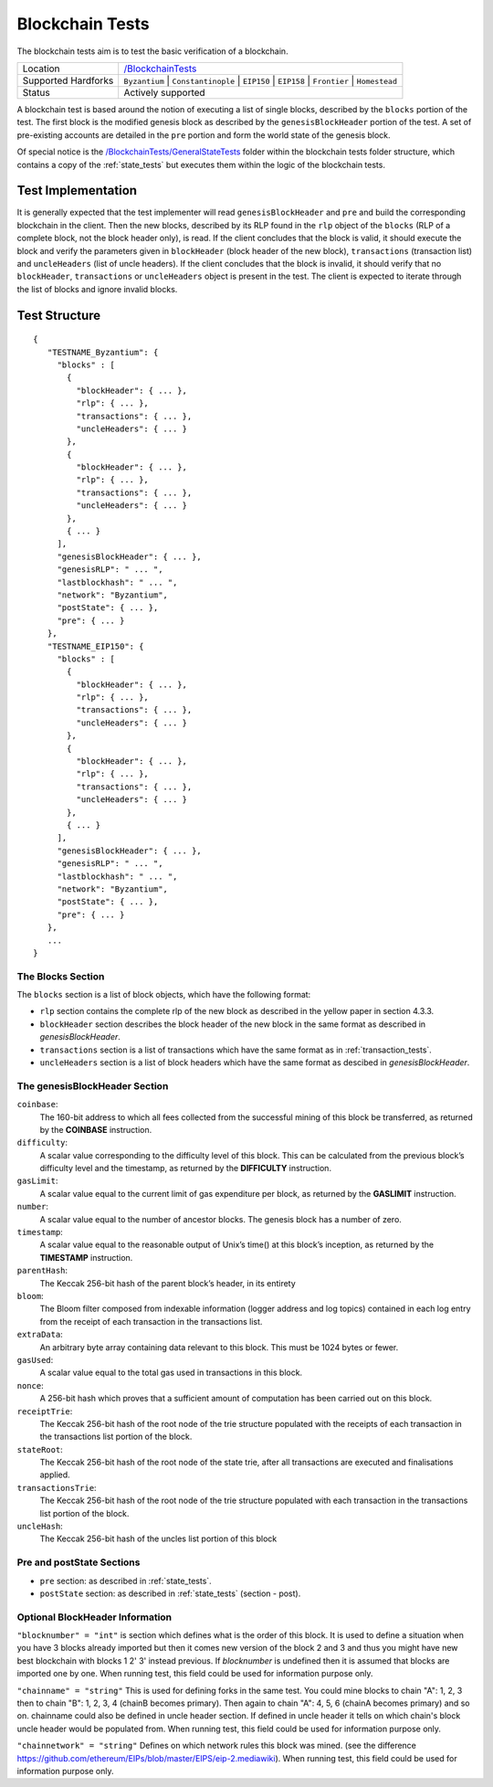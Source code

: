 .. _blockchain_tests:

Blockchain Tests
================

The blockchain tests aim is to test the basic verification of a blockchain.

=================== ==============================================================
Location            `/BlockchainTests <https://github.com/ethereum/tests/tree/develop/BlockchainTests>`_
Supported Hardforks ``Byzantium`` | ``Constantinople`` | ``EIP150`` | ``EIP158`` | ``Frontier`` | ``Homestead``
Status              Actively supported
=================== ==============================================================

A blockchain test is based around the notion of executing a list of single blocks,
described by the ``blocks`` portion of the test. The first block is the modified
genesis block as described by the ``genesisBlockHeader`` portion of the test. 
A set of pre-existing accounts are detailed in the ``pre`` portion and form the 
world state of the genesis block.

Of special notice is the 
`/BlockchainTests/GeneralStateTests <https://github.com/ethereum/tests/tree/develop/BlockchainTests/GeneralStateTests>`_
folder within the blockchain tests folder structure, which contains a copy of the
:ref:`state_tests` but executes them within the logic of the blockchain tests.


Test Implementation
-------------------

It is generally expected that the test implementer will read ``genesisBlockHeader`` 
and ``pre`` and build the corresponding blockchain in the client. Then the new blocks, 
described by its RLP found in the ``rlp`` object of the ``blocks`` (RLP of a complete block, 
not the block header only), is read. If the client concludes that the block is valid, 
it should execute the block and verify the parameters given in ``blockHeader`` 
(block header of the new block), ``transactions`` (transaction list) and ``uncleHeaders`` 
(list of uncle headers). If the client concludes that the block is invalid, it should verify 
that no ``blockHeader``, ``transactions`` or ``uncleHeaders`` object is present in the test. 
The client is expected to iterate through the list of blocks and ignore invalid blocks.

Test Structure
--------------

::

  {
     "TESTNAME_Byzantium": {
       "blocks" : [
         {
           "blockHeader": { ... },
           "rlp": { ... },
           "transactions": { ... },
           "uncleHeaders": { ... }
         },
         {
           "blockHeader": { ... },
           "rlp": { ... },
           "transactions": { ... },
           "uncleHeaders": { ... }
         },
         { ... }
       ],
       "genesisBlockHeader": { ... },
       "genesisRLP": " ... ",
       "lastblockhash": " ... ",
       "network": "Byzantium",
       "postState": { ... },
       "pre": { ... }       
     },
     "TESTNAME_EIP150": {
       "blocks" : [
         {
           "blockHeader": { ... },
           "rlp": { ... },
           "transactions": { ... },
           "uncleHeaders": { ... }
         },
         {
           "blockHeader": { ... },
           "rlp": { ... },
           "transactions": { ... },
           "uncleHeaders": { ... }
         },
         { ... }
       ],
       "genesisBlockHeader": { ... },
       "genesisRLP": " ... ",
       "lastblockhash": " ... ",
       "network": "Byzantium",
       "postState": { ... },
       "pre": { ... }       
     },
     ...
  }


The Blocks Section
^^^^^^^^^^^^^^^^^^

The ``blocks`` section is a list of block objects, which have the following format:

* ``rlp`` section contains the complete rlp of the new block as described in the 
  yellow paper in section 4.3.3.

* ``blockHeader`` section  describes the block header of the new block in the same 
  format as described in `genesisBlockHeader`.

* ``transactions`` section is a list of transactions which have the same format as 
  in :ref:`transaction_tests`.

* ``uncleHeaders`` section is a list of block headers which have the same format as 
  descibed in `genesisBlockHeader`.


The genesisBlockHeader Section
^^^^^^^^^^^^^^^^^^^^^^^^^^^^^^

``coinbase``:
  The 160-bit address to which all fees collected from the successful mining of this block be
  transferred, as returned by the **COINBASE** instruction.
``difficulty``: 
  A scalar value corresponding to the difficulty level of this block. This can be 
  calculated from the previous block’s difficulty level and the timestamp, as returned 
  by the **DIFFICULTY** instruction.
``gasLimit``: 
  A scalar value equal to the current limit of gas expenditure per block, as returned 
  by the **GASLIMIT** instruction.
``number``:
  A scalar value equal to the number of ancestor blocks. The genesis block has a number of zero.
``timestamp``: 
  A scalar value equal to the reasonable output of Unix’s time() at this block’s inception,
  as returned by the **TIMESTAMP** instruction.
``parentHash``: 
  The Keccak 256-bit hash of the parent block’s header, in its entirety
``bloom``:
  The Bloom filter composed from indexable information (logger address and log topics)
  contained in each log entry from the receipt of each transaction in the transactions list.
``extraData``:
  An arbitrary byte array containing data relevant to this block. This must be 1024 bytes or fewer.
``gasUsed``:
  A scalar value equal to the total gas used in transactions in this block.
``nonce``:
  A 256-bit hash which proves that a sufficient amount of computation has been 
  carried out on this block.
``receiptTrie``: 
  The Keccak 256-bit hash of the root node of the trie structure populated with 
  the receipts of each transaction in the transactions list portion of the block.
``stateRoot``: 
  The Keccak 256-bit hash of the root node of the state trie, after all transactions 
  are executed and finalisations applied.
``transactionsTrie``: 
  The Keccak 256-bit hash of the root node of the trie structure populated with 
  each transaction in the transactions list portion of the block.
``uncleHash``: 
  The Keccak 256-bit hash of the uncles list portion of this block


Pre and postState Sections
^^^^^^^^^^^^^^^^^^^^^^^^^^

* ``pre`` section: as described in :ref:`state_tests`.

* ``postState`` section: as described in :ref:`state_tests` (section - post).


Optional BlockHeader Information
^^^^^^^^^^^^^^^^^^^^^^^^^^^^^^^^

``"blocknumber" = "int"`` is section which defines what is the order of this block. 
It is used to define a situation when you have 3 blocks already imported but then it comes new version of the block 2 and 3 and thus you might have new best blockchain with blocks 1 2' 3' instead previous. If `blocknumber` is undefined then it is assumed that blocks are imported one by one. When running test, this field could be used for information purpose only.

``"chainname" = "string"`` This is used for defining forks in the same test. You could mine blocks to chain "A": 1, 2, 3 then to chain "B": 1, 2, 3, 4 (chainB becomes primary). Then again to chain "A": 4, 5, 6  (chainA becomes primary) and so on. chainname could also be defined in uncle header section. If defined in uncle header it tells on which chain's block uncle header would be populated from. When running test, this field could be used for information purpose only.

``"chainnetwork" = "string"`` Defines on which network rules this block was mined. (see the difference https://github.com/ethereum/EIPs/blob/master/EIPS/eip-2.mediawiki). When running test, this field could be used for information purpose only.